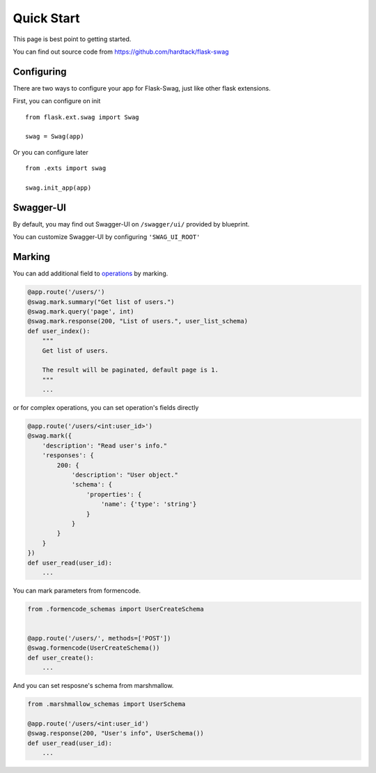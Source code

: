 Quick Start
===========

This page is best point to getting started.

You can find out source code from https://github.com/hardtack/flask-swag


Configuring
-----------

There are two ways to configure your app for Flask-Swag, just like other
flask extensions.

First, you can configure on init ::

    from flask.ext.swag import Swag

    swag = Swag(app)


Or you can configure later ::

    from .exts import swag

    swag.init_app(app)


Swagger-UI
----------

By default, you may find out Swagger-UI on ``/swagger/ui/`` provided by blueprint.

.. image:: images/screenshot.png

You can customize Swagger-UI by configuring ``'SWAG_UI_ROOT'``


Marking
-------

You can add additional field to
`operations <http://swagger.io/specification/#operationObject>`_ by marking.

.. code-block:: python

    @app.route('/users/')
    @swag.mark.summary("Get list of users.")
    @swag.mark.query('page', int)
    @swag.mark.response(200, "List of users.", user_list_schema)
    def user_index():
        """
        Get list of users.

        The result will be paginated, default page is 1.
        """
        ...

or for complex operations, you can set operation's fields directly

.. code-block:: python

    @app.route('/users/<int:user_id>')
    @swag.mark({
        'description': "Read user's info."
        'responses': {
            200: {
                'description': "User object."
                'schema': {
                    'properties': {
                        'name': {'type': 'string'}
                    }
                }
            }
        }
    })
    def user_read(user_id):
        ...

You can mark parameters from formencode.

.. code-block:: python


    from .formencode_schemas import UserCreateSchema


    @app.route('/users/', methods=['POST'])
    @swag.formencode(UserCreateSchema())
    def user_create():
        ...

And you can set resposne's schema from marshmallow.

.. code-block:: python

    from .marshmallow_schemas import UserSchema

    @app.route('/users/<int:user_id')
    @swag.response(200, "User's info", UserSchema())
    def user_read(user_id):
        ...
